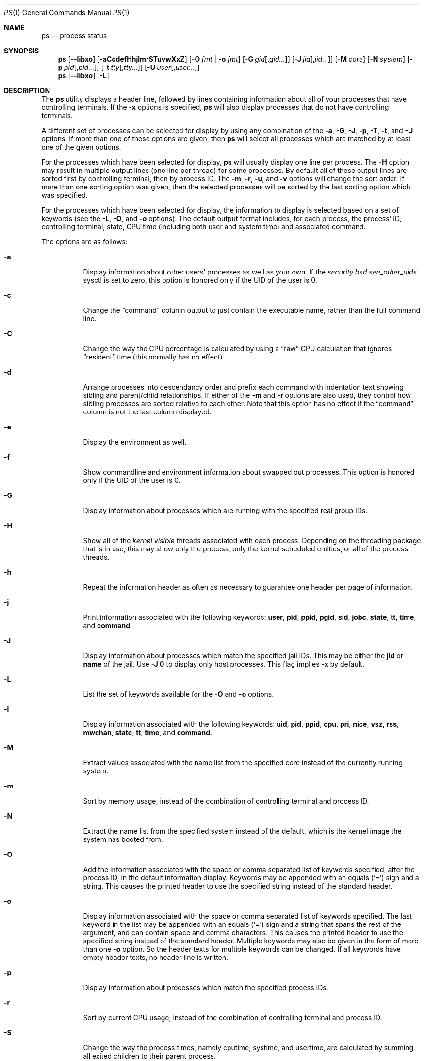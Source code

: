 .\"-
.\" Copyright (c) 1980, 1990, 1991, 1993, 1994
.\"	The Regents of the University of California.  All rights reserved.
.\"
.\" Redistribution and use in source and binary forms, with or without
.\" modification, are permitted provided that the following conditions
.\" are met:
.\" 1. Redistributions of source code must retain the above copyright
.\"    notice, this list of conditions and the following disclaimer.
.\" 2. Redistributions in binary form must reproduce the above copyright
.\"    notice, this list of conditions and the following disclaimer in the
.\"    documentation and/or other materials provided with the distribution.
.\" 4. Neither the name of the University nor the names of its contributors
.\"    may be used to endorse or promote products derived from this software
.\"    without specific prior written permission.
.\"
.\" THIS SOFTWARE IS PROVIDED BY THE REGENTS AND CONTRIBUTORS ``AS IS'' AND
.\" ANY EXPRESS OR IMPLIED WARRANTIES, INCLUDING, BUT NOT LIMITED TO, THE
.\" IMPLIED WARRANTIES OF MERCHANTABILITY AND FITNESS FOR A PARTICULAR PURPOSE
.\" ARE DISCLAIMED.  IN NO EVENT SHALL THE REGENTS OR CONTRIBUTORS BE LIABLE
.\" FOR ANY DIRECT, INDIRECT, INCIDENTAL, SPECIAL, EXEMPLARY, OR CONSEQUENTIAL
.\" DAMAGES (INCLUDING, BUT NOT LIMITED TO, PROCUREMENT OF SUBSTITUTE GOODS
.\" OR SERVICES; LOSS OF USE, DATA, OR PROFITS; OR BUSINESS INTERRUPTION)
.\" HOWEVER CAUSED AND ON ANY THEORY OF LIABILITY, WHETHER IN CONTRACT, STRICT
.\" LIABILITY, OR TORT (INCLUDING NEGLIGENCE OR OTHERWISE) ARISING IN ANY WAY
.\" OUT OF THE USE OF THIS SOFTWARE, EVEN IF ADVISED OF THE POSSIBILITY OF
.\" SUCH DAMAGE.
.\"
.\"     @(#)ps.1	8.3 (Berkeley) 4/18/94
.\" $FreeBSD$
.\"
.Dd May 27, 2015
.Dt PS 1
.Os
.Sh NAME
.Nm ps
.Nd process status
.Sh SYNOPSIS
.Nm
.Op Fl -libxo
.Op Fl aCcdefHhjlmrSTuvwXxZ
.Op Fl O Ar fmt | Fl o Ar fmt
.Op Fl G Ar gid Ns Op , Ns Ar gid Ns Ar ...
.Op Fl J Ar jid Ns Op , Ns Ar jid Ns Ar ...
.Op Fl M Ar core
.Op Fl N Ar system
.Op Fl p Ar pid Ns Op , Ns Ar pid Ns Ar ...
.Op Fl t Ar tty Ns Op , Ns Ar tty Ns Ar ...
.Op Fl U Ar user Ns Op , Ns Ar user Ns Ar ...
.Nm
.Op Fl -libxo
.Op Fl L
.Sh DESCRIPTION
The
.Nm
utility
displays a header line, followed by lines containing information about
all of your
processes that have controlling terminals.
If the
.Fl x
options is specified,
.Nm
will also display processes that do not have controlling terminals.
.Pp
A different set of processes can be selected for display by using any
combination of the
.Fl a , G , J , p , T , t ,
and
.Fl U
options.
If more than one of these options are given, then
.Nm
will select all processes which are matched by at least one of the
given options.
.Pp
For the processes which have been selected for display,
.Nm
will usually display one line per process.
The
.Fl H
option may result in multiple output lines (one line per thread) for
some processes.
By default all of these output lines are sorted first by controlling
terminal, then by process ID.
The
.Fl m , r , u ,
and
.Fl v
options will change the sort order.
If more than one sorting option was given, then the selected processes
will be sorted by the last sorting option which was specified.
.Pp
For the processes which have been selected for display, the information
to display is selected based on a set of keywords (see the
.Fl L , O ,
and
.Fl o
options).
The default output format includes, for each process, the process' ID,
controlling terminal, state, CPU time (including both user and system time)
and associated command.
.Pp
The options are as follows:
.Bl -tag -width indent
.It Fl a
Display information about other users' processes as well as your own.
If the
.Va security.bsd.see_other_uids
sysctl is set to zero, this option is honored only if the UID of the user is 0.
.It Fl c
Change the
.Dq command
column output to just contain the executable name,
rather than the full command line.
.It Fl C
Change the way the CPU percentage is calculated by using a
.Dq raw
CPU calculation that ignores
.Dq resident
time (this normally has
no effect).
.It Fl d
Arrange processes into descendancy order and prefix each command with
indentation text showing sibling and parent/child relationships.
If either of the
.Fl m
and
.Fl r
options are also used, they control how sibling processes are sorted
relative to each other.
Note that this option has no effect if the
.Dq command
column is not the last column displayed.
.It Fl e
Display the environment as well.
.It Fl f
Show commandline and environment information about swapped out processes.
This option is honored only if the UID of the user is 0.
.It Fl G
Display information about processes which are running with the specified
real group IDs.
.It Fl H
Show all of the
.Em kernel visible
threads associated with each process.
Depending on the threading package that
is in use, this may show only the process, only the kernel scheduled entities,
or all of the process threads.
.It Fl h
Repeat the information header as often as necessary to guarantee one
header per page of information.
.It Fl j
Print information associated with the following keywords:
.Cm user , pid , ppid , pgid , sid , jobc , state , tt , time ,
and
.Cm command .
.It Fl J
Display information about processes which match the specified jail IDs.
This may be either the
.Cm jid
or
.Cm name
of the jail.
Use
.Fl J
.Sy 0
to display only host processes.
This flag implies
.Fl x
by default.
.It Fl L
List the set of keywords available for the
.Fl O
and
.Fl o
options.
.It Fl l
Display information associated with the following keywords:
.Cm uid , pid , ppid , cpu , pri , nice , vsz , rss , mwchan , state ,
.Cm tt , time ,
and
.Cm command .
.It Fl M
Extract values associated with the name list from the specified core
instead of the currently running system.
.It Fl m
Sort by memory usage, instead of the combination of controlling
terminal and process ID.
.It Fl N
Extract the name list from the specified system instead of the default,
which is the kernel image the system has booted from.
.It Fl O
Add the information associated with the space or comma separated list
of keywords specified, after the process ID,
in the default information
display.
Keywords may be appended with an equals
.Pq Ql =
sign and a string.
This causes the printed header to use the specified string instead of
the standard header.
.It Fl o
Display information associated with the space or comma separated
list of keywords specified.
The last keyword in the list may be appended with an equals
.Pq Ql =
sign and a string that spans the rest of the argument, and can contain
space and comma characters.
This causes the printed header to use the specified string instead of
the standard header.
Multiple keywords may also be given in the form of more than one
.Fl o
option.
So the header texts for multiple keywords can be changed.
If all keywords have empty header texts, no header line is written.
.It Fl p
Display information about processes which match the specified process IDs.
.It Fl r
Sort by current CPU usage, instead of the combination of controlling
terminal and process ID.
.It Fl S
Change the way the process times, namely cputime, systime, and usertime,
are calculated by summing all exited children to their parent process.
.It Fl T
Display information about processes attached to the device associated
with the standard input.
.It Fl t
Display information about processes attached to the specified terminal
devices.
Full pathnames, as well as abbreviations (see explanation of the
.Cm tt
keyword) can be specified.
.It Fl U
Display the processes belonging to the specified usernames.
.It Fl u
Display information associated with the following keywords:
.Cm user , pid , %cpu , %mem , vsz , rss , tt , state , start , time ,
and
.Cm command .
The
.Fl u
option implies the
.Fl r
option.
.It Fl v
Display information associated with the following keywords:
.Cm pid , state , time , sl , re , pagein , vsz , rss , lim , tsiz ,
.Cm %cpu , %mem ,
and
.Cm command .
The
.Fl v
option implies the
.Fl m
option.
.It Fl w
Use 132 columns to display information, instead of the default which
is your window size.
If the
.Fl w
option is specified more than once,
.Nm
will use as many columns as necessary without regard for your window size.
Note that this option has no effect if the
.Dq command
column is not the last column displayed.
.It Fl X
When displaying processes matched by other options, skip any processes
which do not have a controlling terminal.
This is the default behaviour.
.It Fl x
When displaying processes matched by other options, include processes
which do not have a controlling terminal.
This is the opposite of the
.Fl X
option.
If both
.Fl X
and
.Fl x
are specified in the same command, then
.Nm
will use the one which was specified last.
.It Fl Z
Add
.Xr mac 4
label to the list of keywords for which
.Nm
will display information.
.El
.Pp
A complete list of the available keywords are listed below.
Some of these keywords are further specified as follows:
.Bl -tag -width lockname
.It Cm %cpu
The CPU utilization of the process; this is a decaying average over up to
a minute of previous (real) time.
Since the time base over which this is computed varies (since processes may
be very young) it is possible for the sum of all
.Cm %cpu
fields to exceed 100%.
.It Cm %mem
The percentage of real memory used by this process.
.It Cm class
Login class associated with the process.
.It Cm flags
The flags associated with the process as in
the include file
.In sys/proc.h :
.Bl -column P_SINGLE_BOUNDARY 0x40000000
.It Dv "P_ADVLOCK" Ta No "0x00001" Ta "Process may hold a POSIX advisory lock"
.It Dv "P_CONTROLT" Ta No "0x00002" Ta "Has a controlling terminal"
.It Dv "P_KTHREAD" Ta No "0x00004" Ta "Kernel thread"
.It Dv "P_FOLLOWFORK" Ta No "0x00008" Ta "Attach debugger to new children"
.It Dv "P_PPWAIT" Ta No "0x00010" Ta "Parent is waiting for child to exec/exit"
.It Dv "P_PROFIL" Ta No "0x00020" Ta "Has started profiling"
.It Dv "P_STOPPROF" Ta No "0x00040" Ta "Has thread in requesting to stop prof"
.It Dv "P_HADTHREADS" Ta No "0x00080" Ta "Has had threads (no cleanup shortcuts)"
.It Dv "P_SUGID" Ta No "0x00100" Ta "Had set id privileges since last exec"
.It Dv "P_SYSTEM" Ta No "0x00200" Ta "System proc: no sigs, stats or swapping"
.It Dv "P_SINGLE_EXIT" Ta No "0x00400" Ta "Threads suspending should exit, not wait"
.It Dv "P_TRACED" Ta No "0x00800" Ta "Debugged process being traced"
.It Dv "P_WAITED" Ta No "0x01000" Ta "Someone is waiting for us"
.It Dv "P_WEXIT" Ta No "0x02000" Ta "Working on exiting"
.It Dv "P_EXEC" Ta No "0x04000" Ta "Process called exec"
.It Dv "P_WKILLED" Ta No "0x08000" Ta "Killed, shall go to kernel/user boundary ASAP"
.It Dv "P_CONTINUED" Ta No "0x10000" Ta "Proc has continued from a stopped state"
.It Dv "P_STOPPED_SIG" Ta No "0x20000" Ta "Stopped due to SIGSTOP/SIGTSTP"
.It Dv "P_STOPPED_TRACE" Ta No "0x40000" Ta "Stopped because of tracing"
.It Dv "P_STOPPED_SINGLE" Ta No "0x80000" Ta "Only one thread can continue"
.It Dv "P_PROTECTED" Ta No "0x100000" Ta "Do not kill on memory overcommit"
.It Dv "P_SIGEVENT" Ta No "0x200000" Ta "Process pending signals changed"
.It Dv "P_SINGLE_BOUNDARY" Ta No "0x400000" Ta "Threads should suspend at user boundary"
.It Dv "P_HWPMC" Ta No "0x800000" Ta "Process is using HWPMCs"
.It Dv "P_JAILED" Ta No "0x1000000" Ta "Process is in jail"
.It Dv "P_TOTAL_STOP" Ta No "0x2000000" Ta "Stopped for system suspend"
.It Dv "P_INEXEC" Ta No "0x4000000" Ta "Process is in execve()"
.It Dv "P_STATCHILD" Ta No "0x8000000" Ta "Child process stopped or exited"
.It Dv "P_INMEM" Ta No "0x10000000" Ta "Loaded into memory"
.It Dv "P_SWAPPINGOUT" Ta No "0x20000000" Ta "Process is being swapped out"
.It Dv "P_SWAPPINGIN" Ta No "0x40000000" Ta "Process is being swapped in"
.It Dv "P_PPTRACE" Ta No "0x80000000" Ta "Vforked child issued ptrace(PT_TRACEME)"
.El
.It Cm flags2
The flags kept in
.Va p_flag2
associated with the process as in
the include file
.In sys/proc.h :
.Bl -column P2_INHERIT_PROTECTED 0x00000001
.It Dv "P2_INHERIT_PROTECTED" Ta No "0x00000001" Ta "New children get P_PROTECTED"
.It Dv "P2_NOTRACE" Ta No "0x00000002" Ta "No ptrace(2) attach or coredumps"
.It Dv "P2_NOTRACE_EXEC" Ta No "0x00000004" Ta "Keep P2_NOPTRACE on exec(2)"
.It Dv "P2_AST_SU" Ta No "0x00000008" Ta "Handles SU ast for kthreads"
.El
.It Cm label
The MAC label of the process.
.It Cm lim
The soft limit on memory used, specified via a call to
.Xr setrlimit 2 .
.It Cm lstart
The exact time the command started, using the
.Ql %c
format described in
.Xr strftime 3 .
.It Cm lockname
The name of the lock that the process is currently blocked on.
If the name is invalid or unknown, then
.Dq ???\&
is displayed.
.It Cm logname
The login name associated with the session the process is in (see
.Xr getlogin 2 ) .
.It Cm mwchan
The event name if the process is blocked normally, or the lock name if
the process is blocked on a lock.
See the wchan and lockname keywords
for details.
.It Cm nice
The process scheduling increment (see
.Xr setpriority 2 ) .
.It Cm rss
the real memory (resident set) size of the process (in 1024 byte units).
.It Cm start
The time the command started.
If the command started less than 24 hours ago, the start time is
displayed using the
.Dq Li %H:%M
format described in
.Xr strftime 3 .
If the command started less than 7 days ago, the start time is
displayed using the
.Dq Li %a%H
format.
Otherwise, the start time is displayed using the
.Dq Li %e%b%y
format.
.It Cm state
The state is given by a sequence of characters, for example,
.Dq Li RWNA .
The first character indicates the run state of the process:
.Pp
.Bl -tag -width indent -compact
.It Li D
Marks a process in disk (or other short term, uninterruptible) wait.
.It Li I
Marks a process that is idle (sleeping for longer than about 20 seconds).
.It Li L
Marks a process that is waiting to acquire a lock.
.It Li R
Marks a runnable process.
.It Li S
Marks a process that is sleeping for less than about 20 seconds.
.It Li T
Marks a stopped process.
.It Li W
Marks an idle interrupt thread.
.It Li Z
Marks a dead process (a
.Dq zombie ) .
.El
.Pp
Additional characters after these, if any, indicate additional state
information:
.Pp
.Bl -tag -width indent -compact
.It Li +
The process is in the foreground process group of its control terminal.
.It Li <
The process has raised CPU scheduling priority.
.It Li E
The process is trying to exit.
.It Li J
Marks a process which is in
.Xr jail 2 .
The hostname of the prison can be found in
.Pa /proc/ Ns Ao Ar pid Ac Ns Pa /status .
.It Li L
The process has pages locked in core (for example, for raw
.Tn I/O ) .
.It Li N
The process has reduced CPU scheduling priority (see
.Xr setpriority 2 ) .
.It Li s
The process is a session leader.
.It Li V
The process' parent is suspended during a
.Xr vfork 2 ,
waiting for the process to exec or exit.
.It Li W
The process is swapped out.
.It Li X
The process is being traced or debugged.
.El
.It Cm tt
An abbreviation for the pathname of the controlling terminal, if any.
The abbreviation consists of the three letters following
.Pa /dev/tty ,
or, for pseudo-terminals, the corresponding entry in
.Pa /dev/pts .
This is followed by a
.Ql -
if the process can no longer reach that
controlling terminal (i.e., it has been revoked).
A
.Ql -
without a preceding two letter abbreviation or pseudo-terminal device number
indicates a process which never had a controlling terminal.
The full pathname of the controlling terminal is available via the
.Cm tty
keyword.
.It Cm wchan
The event (an address in the system) on which a process waits.
When printed numerically, the initial part of the address is
trimmed off and the result is printed in hex, for example, 0x80324000 prints
as 324000.
.El
.Pp
When printing using the command keyword, a process that has exited and
has a parent that has not yet waited for the process (in other words, a zombie)
is listed as
.Dq Li <defunct> ,
and a process which is blocked while trying
to exit is listed as
.Dq Li <exiting> .
If the arguments cannot be located (usually because it has not been set, as is
the case of system processes and/or kernel threads) the command name is printed
within square brackets.
The
.Nm
utility first tries to obtain the arguments cached by the kernel (if they were
shorter than the value of the
.Va kern.ps_arg_cache_limit
sysctl).
The process can change the arguments shown with
.Xr setproctitle 3 .
Otherwise,
.Nm
makes an educated guess as to the file name and arguments given when the
process was created by examining memory or the swap area.
The method is inherently somewhat unreliable and in any event a process
is entitled to destroy this information.
The ucomm (accounting) keyword can, however, be depended on.
If the arguments are unavailable or do not agree with the ucomm keyword,
the value for the ucomm keyword is appended to the arguments in parentheses.
.Sh KEYWORDS
The following is a complete list of the available keywords and their
meanings.
Several of them have aliases (keywords which are synonyms).
.Pp
.Bl -tag -width ".Cm sigignore" -compact
.It Cm %cpu
percentage CPU usage (alias
.Cm pcpu )
.It Cm %mem
percentage memory usage (alias
.Cm pmem )
.It Cm acflag
accounting flag (alias
.Cm acflg )
.It Cm args
command and arguments
.It Cm class
login class
.It Cm comm
command
.It Cm command
command and arguments
.It Cm cow
number of copy-on-write faults
.It Cm cpu
short-term CPU usage factor (for scheduling)
.It Cm dsiz
data size (in Kbytes)
.It Cm emul
system-call emulation environment
.It Cm etime
elapsed running time, format
.Op days- Ns
.Op hours: Ns
minutes:seconds.
.It Cm etimes
elapsed running time, in decimal integer seconds
.It Cm fib
default FIB number, see
.Xr setfib 1
.It Cm flags
the process flags, in hexadecimal (alias
.Cm f )
.It Cm flags2
the additional set of process flags, in hexadecimal (alias
.Cm f2 )
.It Cm gid
effective group ID (alias
.Cm egid )
.It Cm group
group name (from egid) (alias
.Cm egroup )
.It Cm inblk
total blocks read (alias
.Cm inblock )
.It Cm jid
jail ID
.It Cm jobc
job control count
.It Cm ktrace
tracing flags
.It Cm label
MAC label
.It Cm lim
memoryuse limit
.It Cm lockname
lock currently blocked on (as a symbolic name)
.It Cm logname
login name of user who started the session
.It Cm lstart
time started
.It Cm lwp
process thread-id
.It Cm majflt
total page faults
.It Cm minflt
total page reclaims
.It Cm msgrcv
total messages received (reads from pipes/sockets)
.It Cm msgsnd
total messages sent (writes on pipes/sockets)
.It Cm mwchan
wait channel or lock currently blocked on
.It Cm nice
nice value (alias
.Cm ni )
.It Cm nivcsw
total involuntary context switches
.It Cm nlwp
number of threads tied to a process
.It Cm nsigs
total signals taken (alias
.Cm nsignals )
.It Cm nswap
total swaps in/out
.It Cm nvcsw
total voluntary context switches
.It Cm nwchan
wait channel (as an address)
.It Cm oublk
total blocks written (alias
.Cm oublock )
.It Cm paddr
process pointer
.It Cm pagein
pageins (same as majflt)
.It Cm pgid
process group number
.It Cm pid
process ID
.It Cm ppid
parent process ID
.It Cm pri
scheduling priority
.It Cm re
core residency time (in seconds; 127 = infinity)
.It Cm rgid
real group ID
.It Cm rgroup
group name (from rgid)
.It Cm rss
resident set size
.It Cm rtprio
realtime priority (101 = not a realtime process)
.It Cm ruid
real user ID
.It Cm ruser
user name (from ruid)
.It Cm sid
session ID
.It Cm sig
pending signals (alias
.Cm pending )
.It Cm sigcatch
caught signals (alias
.Cm caught )
.It Cm sigignore
ignored signals (alias
.Cm ignored )
.It Cm sigmask
blocked signals (alias
.Cm blocked )
.It Cm sl
sleep time (in seconds; 127 = infinity)
.It Cm ssiz
stack size (in Kbytes)
.It Cm start
time started
.It Cm state
symbolic process state (alias
.Cm stat )
.It Cm svgid
saved gid from a setgid executable
.It Cm svuid
saved UID from a setuid executable
.It Cm systime
accumulated system CPU time
.It Cm tdaddr
thread address
.It Cm tdev
control terminal device number
.It Cm time
accumulated CPU time, user + system (alias
.Cm cputime )
.It Cm tpgid
control terminal process group ID
.It Cm tracer
tracer process ID
.\".It Cm trss
.\"text resident set size (in Kbytes)
.It Cm tsid
control terminal session ID
.It Cm tsiz
text size (in Kbytes)
.It Cm tt
control terminal name (two letter abbreviation)
.It Cm tty
full name of control terminal
.It Cm ucomm
name to be used for accounting
.It Cm uid
effective user ID (alias
.Cm euid )
.It Cm upr
scheduling priority on return from system call (alias
.Cm usrpri )
.It Cm uprocp
process pointer
.It Cm user
user name (from UID)
.It Cm usertime
accumulated user CPU time
.It Cm vsz
virtual size in Kbytes (alias
.Cm vsize )
.It Cm wchan
wait channel (as a symbolic name)
.It Cm xstat
exit or stop status (valid only for stopped or zombie process)
.El
.Pp
Note that the
.Cm pending
column displays bitmask of signals pending in the process queue when
.Fl H
option is not specified, otherwise the per-thread queue of pending signals
is shown.
.Sh ENVIRONMENT
The following environment variables affect the execution of
.Nm :
.Bl -tag -width ".Ev COLUMNS"
.It Ev COLUMNS
If set, specifies the user's preferred output width in column positions.
By default,
.Nm
attempts to automatically determine the terminal width.
.El
.Sh FILES
.Bl -tag -width ".Pa /boot/kernel/kernel" -compact
.It Pa /boot/kernel/kernel
default system namelist
.El
.Sh EXAMPLES
Display information on all system processes:
.Pp
.Dl $ ps -auxw
.Sh SEE ALSO
.Xr kill 1 ,
.Xr pgrep 1 ,
.Xr pkill 1 ,
.Xr procstat 1 ,
.Xr w 1 ,
.Xr kvm 3 ,
.Xr libxo 3 ,
.Xr strftime 3 ,
.Xr xo_parse_args 3 ,
.Xr mac 4 ,
.Xr procfs 5 ,
.Xr pstat 8 ,
.Xr sysctl 8 ,
.Xr mutex 9
.Sh STANDARDS
For historical reasons, the
.Nm
utility under
.Fx
supports a different set of options from what is described by
.St -p1003.2 ,
and what is supported on
.No non- Ns Bx
operating systems.
.Sh HISTORY
The
.Nm
command appeared in
.At v4 .
.Sh BUGS
Since
.Nm
cannot run faster than the system and is run as any other scheduled
process, the information it displays can never be exact.
.Pp
The
.Nm
utility does not correctly display argument lists containing multibyte
characters.
